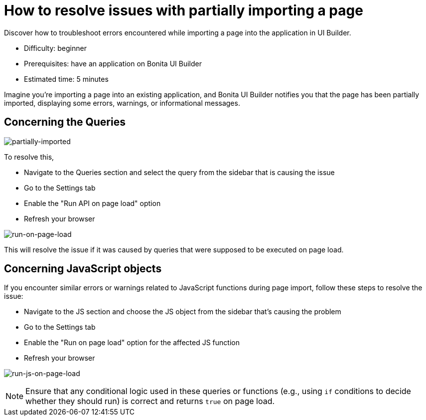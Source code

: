 = How to resolve issues with partially importing a page
:page-aliases: applications:how-to-resolve-issues-with-partially-import.adoc
:description: Discover how to troubleshoot errors encountered while importing a page into the application in UI Builder.

{description}

* Difficulty: beginner
* Prerequisites: have an application on Bonita UI Builder
* Estimated time: 5 minutes

Imagine you're importing a page into an existing application, and Bonita UI Builder notifies you that the page has been partially imported, displaying some errors, warnings, or informational messages.

== Concerning the Queries

image:ui-builder/guides/partially-imported.png[partially-imported]

To resolve this,

 * Navigate to the Queries section and select the query from the sidebar that is causing the issue
 * Go to the Settings tab
 * Enable the "Run API on page load" option
 * Refresh your browser

image:ui-builder/guides/run-on-page-load.png[run-on-page-load]

This will resolve the issue if it was caused by queries that were supposed to be executed on page load.


== Concerning JavaScript objects

If you encounter similar errors or warnings related to JavaScript functions during page import, follow these steps to resolve the issue:

 * Navigate to the JS section and choose the JS object from the sidebar that's causing the problem
 * Go to the Settings tab
 * Enable the "Run on page load" option for the affected JS function
 * Refresh your browser

image:ui-builder/guides/run-js-on-page-load.png[run-js-on-page-load]

[NOTE]
====
Ensure that any conditional logic used in these queries or functions (e.g., using `if` conditions to decide whether they should run) is correct and returns `true` on page load.
====